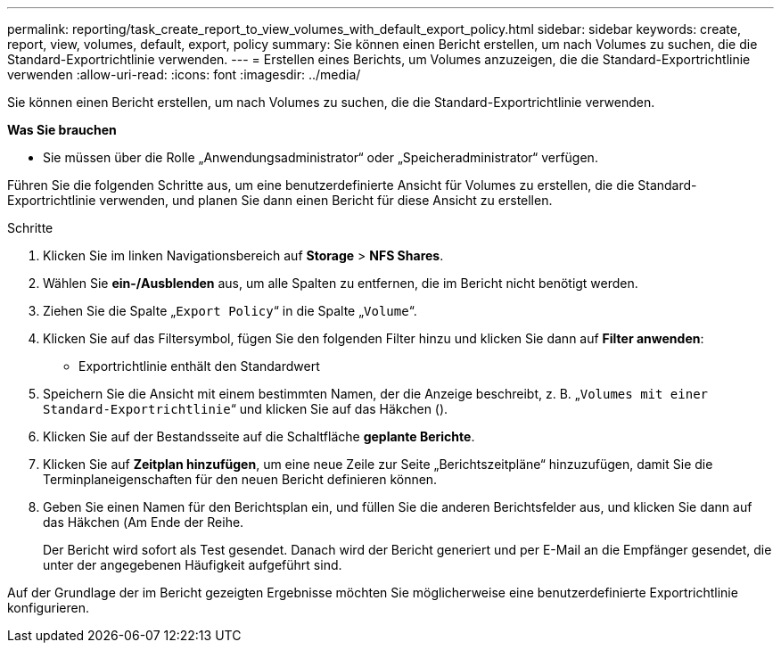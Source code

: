 ---
permalink: reporting/task_create_report_to_view_volumes_with_default_export_policy.html 
sidebar: sidebar 
keywords: create, report, view, volumes, default, export, policy 
summary: Sie können einen Bericht erstellen, um nach Volumes zu suchen, die die Standard-Exportrichtlinie verwenden. 
---
= Erstellen eines Berichts, um Volumes anzuzeigen, die die Standard-Exportrichtlinie verwenden
:allow-uri-read: 
:icons: font
:imagesdir: ../media/


[role="lead"]
Sie können einen Bericht erstellen, um nach Volumes zu suchen, die die Standard-Exportrichtlinie verwenden.

*Was Sie brauchen*

* Sie müssen über die Rolle „Anwendungsadministrator“ oder „Speicheradministrator“ verfügen.


Führen Sie die folgenden Schritte aus, um eine benutzerdefinierte Ansicht für Volumes zu erstellen, die die Standard-Exportrichtlinie verwenden, und planen Sie dann einen Bericht für diese Ansicht zu erstellen.

.Schritte
. Klicken Sie im linken Navigationsbereich auf *Storage* > *NFS Shares*.
. Wählen Sie *ein-/Ausblenden* aus, um alle Spalten zu entfernen, die im Bericht nicht benötigt werden.
. Ziehen Sie die Spalte „`Export Policy`“ in die Spalte „`Volume`“.
. Klicken Sie auf das Filtersymbol, fügen Sie den folgenden Filter hinzu und klicken Sie dann auf *Filter anwenden*:
+
** Exportrichtlinie enthält den Standardwert


. Speichern Sie die Ansicht mit einem bestimmten Namen, der die Anzeige beschreibt, z. B. „`Volumes mit einer Standard-Exportrichtlinie`“ und klicken Sie auf das Häkchen (image:../media/blue_check.gif[""]).
. Klicken Sie auf der Bestandsseite auf die Schaltfläche *geplante Berichte*.
. Klicken Sie auf *Zeitplan hinzufügen*, um eine neue Zeile zur Seite „Berichtszeitpläne“ hinzuzufügen, damit Sie die Terminplaneigenschaften für den neuen Bericht definieren können.
. Geben Sie einen Namen für den Berichtsplan ein, und füllen Sie die anderen Berichtsfelder aus, und klicken Sie dann auf das Häkchen (image:../media/blue_check.gif[""]Am Ende der Reihe.
+
Der Bericht wird sofort als Test gesendet. Danach wird der Bericht generiert und per E-Mail an die Empfänger gesendet, die unter der angegebenen Häufigkeit aufgeführt sind.



Auf der Grundlage der im Bericht gezeigten Ergebnisse möchten Sie möglicherweise eine benutzerdefinierte Exportrichtlinie konfigurieren.
